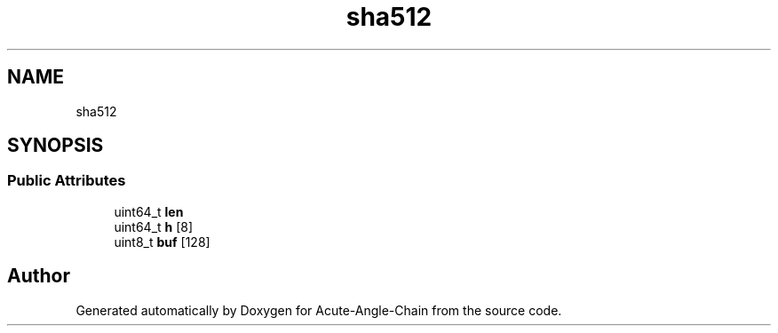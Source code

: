 .TH "sha512" 3 "Sun Jun 3 2018" "Acute-Angle-Chain" \" -*- nroff -*-
.ad l
.nh
.SH NAME
sha512
.SH SYNOPSIS
.br
.PP
.SS "Public Attributes"

.in +1c
.ti -1c
.RI "uint64_t \fBlen\fP"
.br
.ti -1c
.RI "uint64_t \fBh\fP [8]"
.br
.ti -1c
.RI "uint8_t \fBbuf\fP [128]"
.br
.in -1c

.SH "Author"
.PP 
Generated automatically by Doxygen for Acute-Angle-Chain from the source code\&.
